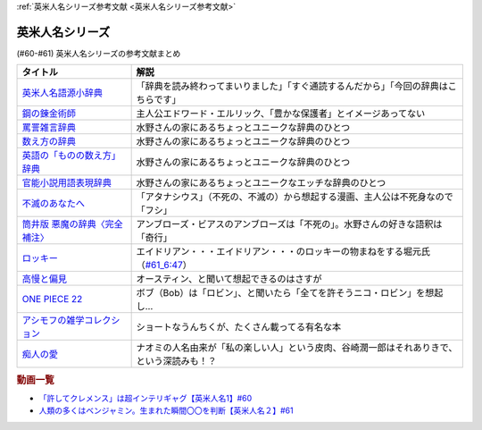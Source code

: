 .. _英米人名シリーズ参考文献:

:ref:`英米人名シリーズ参考文献 <英米人名シリーズ参考文献>`

英米人名シリーズ
=================================

(#60-#61) 英米人名シリーズの参考文献まとめ

.. raw:: html

  <!--英米人名語源小辞典--><a href="https://www.amazon.co.jp/%E8%8B%B1%E7%B1%B3%E4%BA%BA%E5%90%8D%E8%AA%9E%E6%BA%90%E5%B0%8F%E8%BE%9E%E5%85%B8-%E3%82%A8%E3%83%AA%E3%83%83%E3%82%AF%E3%83%BB%E3%83%91%E3%83%BC%E3%83%88%E3%83%AA%E3%83%83%E3%82%B8/dp/4861106737?__mk_ja_JP=%E3%82%AB%E3%82%BF%E3%82%AB%E3%83%8A&dchild=1&keywords=%E8%8B%B1%E7%B1%B3%E4%BA%BA%E5%90%8D%E8%AA%9E%E6%BA%90&qid=1633016012&s=books&sr=1-1&linkCode=li1&tag=takaoutputblo-22&linkId=b159403da789c30befcced2ced49f3be&language=ja_JP&ref_=as_li_ss_il" target="_blank"><img border="0" src="//ws-fe.amazon-adsystem.com/widgets/q?_encoding=UTF8&ASIN=4861106737&Format=_SL110_&ID=AsinImage&MarketPlace=JP&ServiceVersion=20070822&WS=1&tag=takaoutputblo-22&language=ja_JP" ></a><img src="https://ir-jp.amazon-adsystem.com/e/ir?t=takaoutputblo-22&language=ja_JP&l=li1&o=9&a=4861106737" width="1" height="1" border="0" alt="" style="border:none !important; margin:0px !important;" />
  <!--鋼の錬金術師--><a href="https://www.amazon.co.jp/%E9%8B%BC%E3%81%AE%E9%8C%AC%E9%87%91%E8%A1%93%E5%B8%AB-1%E5%B7%BB-%E3%83%87%E3%82%B8%E3%82%BF%E3%83%AB%E7%89%88%E3%82%AC%E3%83%B3%E3%82%AC%E3%83%B3%E3%82%B3%E3%83%9F%E3%83%83%E3%82%AF%E3%82%B9-%E8%8D%92%E5%B7%9D%E5%BC%98-ebook/dp/B009T8RYF8?keywords=%E9%8B%BC%E3%81%AE%E9%8C%AC%E9%87%91%E8%A1%93%E5%B8%AB&qid=1652100951&s=books&sprefix=%E3%81%AF%E3%81%8C%E3%81%AD%E3%81%AE%2Cstripbooks%2C163&sr=1-1&linkCode=li1&tag=takaoutputblo-22&linkId=34a3d3d22afe48b065d14e33db6fe98d&language=ja_JP&ref_=as_li_ss_il" target="_blank"><img border="0" src="//ws-fe.amazon-adsystem.com/widgets/q?_encoding=UTF8&ASIN=B009T8RYF8&Format=_SL110_&ID=AsinImage&MarketPlace=JP&ServiceVersion=20070822&WS=1&tag=takaoutputblo-22&language=ja_JP" ></a><img src="https://ir-jp.amazon-adsystem.com/e/ir?t=takaoutputblo-22&language=ja_JP&l=li1&o=9&a=B009T8RYF8" width="1" height="1" border="0" alt="" style="border:none !important; margin:0px !important;" />
  <!--罵詈雑言辞典--><a href="https://www.amazon.co.jp/%E7%BD%B5%E8%A9%88%E9%9B%91%E8%A8%80%E8%BE%9E%E5%85%B8-%E6%96%B0%E8%A3%85%E7%89%88-%E5%A5%A5%E5%B1%B1-%E7%9B%8A%E6%9C%97/dp/4490108923?&linkCode=li1&tag=takaoutputblo-22&linkId=f7b7e16957d9859cbc7f14c711a8370e&language=ja_JP&ref_=as_li_ss_il" target="_blank"><img border="0" src="//ws-fe.amazon-adsystem.com/widgets/q?_encoding=UTF8&ASIN=4490108923&Format=_SL110_&ID=AsinImage&MarketPlace=JP&ServiceVersion=20070822&WS=1&tag=takaoutputblo-22&language=ja_JP" ></a><img src="https://ir-jp.amazon-adsystem.com/e/ir?t=takaoutputblo-22&language=ja_JP&l=li1&o=9&a=4490108923" width="1" height="1" border="0" alt="" style="border:none !important; margin:0px !important;" />
  <!--数え方の辞典--><a href="https://www.amazon.co.jp/%E6%95%B0%E3%81%88%E6%96%B9%E3%81%AE%E8%BE%9E%E5%85%B8-%E9%A3%AF%E7%94%B0-%E6%9C%9D%E5%AD%90/dp/4095052015?__mk_ja_JP=%E3%82%AB%E3%82%BF%E3%82%AB%E3%83%8A&dchild=1&keywords=%E6%95%B0%E3%81%88%E6%96%B9%E3%81%AE%E8%BE%9E%E5%85%B8&qid=1633015422&s=books&sr=1-1&linkCode=li1&tag=takaoutputblo-22&linkId=3f6c5f406c4ac02f6fed1923f13bc24d&language=ja_JP&ref_=as_li_ss_il" target="_blank"><img border="0" src="//ws-fe.amazon-adsystem.com/widgets/q?_encoding=UTF8&ASIN=4095052015&Format=_SL110_&ID=AsinImage&MarketPlace=JP&ServiceVersion=20070822&WS=1&tag=takaoutputblo-22&language=ja_JP" ></a><img src="https://ir-jp.amazon-adsystem.com/e/ir?t=takaoutputblo-22&language=ja_JP&l=li1&o=9&a=4095052015" width="1" height="1" border="0" alt="" style="border:none !important; margin:0px !important;" />
  <!--英語の「ものの数え方」辞典--><a href="https://www.amazon.co.jp/%E8%8B%B1%E8%AA%9E%E3%81%AE%E3%80%8C%E3%82%82%E3%81%AE%E3%81%AE%E6%95%B0%E3%81%88%E6%96%B9%E3%80%8D%E8%BE%9E%E5%85%B8-%E7%80%AC%E8%B0%B7-%E5%BB%A3%E4%B8%80/dp/4877460985?__mk_ja_JP=%E3%82%AB%E3%82%BF%E3%82%AB%E3%83%8A&dchild=1&keywords=%E8%8B%B1%E8%AA%9E+%E6%95%B0%E3%81%88%E6%96%B9&qid=1633015381&s=books&sr=1-1&linkCode=li1&tag=takaoutputblo-22&linkId=10e51976c17b7f39c8d3db63eb31e873&language=ja_JP&ref_=as_li_ss_il" target="_blank"><img border="0" src="//ws-fe.amazon-adsystem.com/widgets/q?_encoding=UTF8&ASIN=4877460985&Format=_SL110_&ID=AsinImage&MarketPlace=JP&ServiceVersion=20070822&WS=1&tag=takaoutputblo-22&language=ja_JP" ></a><img src="https://ir-jp.amazon-adsystem.com/e/ir?t=takaoutputblo-22&language=ja_JP&l=li1&o=9&a=4877460985" width="1" height="1" border="0" alt="" style="border:none !important; margin:0px !important;" />
  <!--官能小説用語表現辞典--><a href="https://www.amazon.co.jp/%E5%AE%98%E8%83%BD%E5%B0%8F%E8%AA%AC%E7%94%A8%E8%AA%9E%E8%A1%A8%E7%8F%BE%E8%BE%9E%E5%85%B8-%E3%81%A1%E3%81%8F%E3%81%BE%E6%96%87%E5%BA%AB-%E6%B0%B8%E7%94%B0-%E5%AE%88%E5%BC%98/dp/4480422331?__mk_ja_JP=%E3%82%AB%E3%82%BF%E3%82%AB%E3%83%8A&crid=FBXDG4V97VB&dchild=1&keywords=%E5%AE%98%E8%83%BD%E5%B0%8F%E8%AA%AC%E8%A1%A8%E7%8F%BE&qid=1633015505&s=books&sprefix=%E5%AE%98%E8%83%BD%E5%B0%8F%E8%AA%AC%E8%A1%A8%E7%8F%BE%2Cstripbooks%2C256&sr=1-2&linkCode=li1&tag=takaoutputblo-22&linkId=7918680689590cc2d791578ae60bc764&language=ja_JP&ref_=as_li_ss_il" target="_blank"><img border="0" src="//ws-fe.amazon-adsystem.com/widgets/q?_encoding=UTF8&ASIN=4480422331&Format=_SL110_&ID=AsinImage&MarketPlace=JP&ServiceVersion=20070822&WS=1&tag=takaoutputblo-22&language=ja_JP" ></a><img src="https://ir-jp.amazon-adsystem.com/e/ir?t=takaoutputblo-22&language=ja_JP&l=li1&o=9&a=4480422331" width="1" height="1" border="0" alt="" style="border:none !important; margin:0px !important;" />
  <!--筒井版 悪魔の辞典〈完全補注〉--><a href="https://www.amazon.co.jp/%E7%AD%92%E4%BA%95%E7%89%88-%E6%82%AA%E9%AD%94%E3%81%AE%E8%BE%9E%E5%85%B8%E3%80%88%E5%AE%8C%E5%85%A8%E8%A3%9C%E6%B3%A8%E3%80%89%E4%B8%8A-%E8%AC%9B%E8%AB%87%E7%A4%BE-%CE%B1%E6%96%87%E5%BA%AB-%E3%82%A2%E3%83%B3%E3%83%96%E3%83%AD%E3%83%BC%E3%82%BA%E3%83%BB%E3%83%93%E3%82%A2%E3%82%B9/dp/4062812525?pd_rd_w=D08gK&pf_rd_p=ae64b7f5-458b-4e9a-9b07-1feecb909091&pf_rd_r=E1K9R2MGBSG1GDHV7QS9&pd_rd_r=788cb121-8ad4-415e-a631-4d88844f522a&pd_rd_wg=fDWoa&pd_rd_i=4062812525&psc=1&linkCode=li1&tag=takaoutputblo-22&linkId=3f5a314189d9b6abadc6f4cb38ba5bf4&language=ja_JP&ref_=as_li_ss_il" target="_blank"><img border="0" src="//ws-fe.amazon-adsystem.com/widgets/q?_encoding=UTF8&ASIN=4062812525&Format=_SL110_&ID=AsinImage&MarketPlace=JP&ServiceVersion=20070822&WS=1&tag=takaoutputblo-22&language=ja_JP" ></a><img src="https://ir-jp.amazon-adsystem.com/e/ir?t=takaoutputblo-22&language=ja_JP&l=li1&o=9&a=4062812525" width="1" height="1" border="0" alt="" style="border:none !important; margin:0px !important;" />
  <!--不滅のあなたへ--><a href="https://www.amazon.co.jp/%E4%B8%8D%E6%BB%85%E3%81%AE%E3%81%82%E3%81%AA%E3%81%9F%E3%81%B8%EF%BC%88%EF%BC%91%EF%BC%89-%E9%80%B1%E5%88%8A%E5%B0%91%E5%B9%B4%E3%83%9E%E3%82%AC%E3%82%B8%E3%83%B3%E3%82%B3%E3%83%9F%E3%83%83%E3%82%AF%E3%82%B9-%E5%A4%A7%E4%BB%8A%E8%89%AF%E6%99%82-ebook/dp/B01MRY6BVF?__mk_ja_JP=%E3%82%AB%E3%82%BF%E3%82%AB%E3%83%8A&dchild=1&keywords=%E4%B8%8D%E6%BB%85%E3%81%AE%E3%81%82%E3%81%AA%E3%81%9F%E3%81%B8&qid=1633015984&s=books&sr=1-5&linkCode=li1&tag=takaoutputblo-22&linkId=e608a695b9b91e0a0fc51924684ead0d&language=ja_JP&ref_=as_li_ss_il" target="_blank"><img border="0" src="//ws-fe.amazon-adsystem.com/widgets/q?_encoding=UTF8&ASIN=B01MRY6BVF&Format=_SL110_&ID=AsinImage&MarketPlace=JP&ServiceVersion=20070822&WS=1&tag=takaoutputblo-22&language=ja_JP" ></a><img src="https://ir-jp.amazon-adsystem.com/e/ir?t=takaoutputblo-22&language=ja_JP&l=li1&o=9&a=B01MRY6BVF" width="1" height="1" border="0" alt="" style="border:none !important; margin:0px !important;" />
  <!--ロッキー --><a href="https://www.amazon.co.jp/%E3%83%AD%E3%83%83%E3%82%AD%E3%83%BC-%E7%89%B9%E5%88%A5%E7%B7%A8-DVD-%E3%82%B7%E3%83%AB%E3%83%99%E3%82%B9%E3%82%BF%E3%83%BC%E3%83%BB%E3%82%B9%E3%82%BF%E3%83%AD%E3%83%BC%E3%83%B3/dp/B01MY8T4NS?pd_rd_w=rK0RK&pf_rd_p=eb649620-718d-4f3b-9aaa-29b215914196&pf_rd_r=VD9ZB2ZGACAPFJ0K1QYX&pd_rd_r=67899d18-76dc-45bf-95a5-abbb31c421aa&pd_rd_wg=8fMmH&pd_rd_i=B01MY8T4NS&psc=1&linkCode=li1&tag=takaoutputblo-22&linkId=c3f55ead88fecfbb6e514994774bd7df&language=ja_JP&ref_=as_li_ss_il" target="_blank"><img border="0" src="//ws-fe.amazon-adsystem.com/widgets/q?_encoding=UTF8&ASIN=B01MY8T4NS&Format=_SL110_&ID=AsinImage&MarketPlace=JP&ServiceVersion=20070822&WS=1&tag=takaoutputblo-22&language=ja_JP" ></a><img src="https://ir-jp.amazon-adsystem.com/e/ir?t=takaoutputblo-22&language=ja_JP&l=li1&o=9&a=B01MY8T4NS" width="1" height="1" border="0" alt="" style="border:none !important; margin:0px !important;" />
  <!--高慢と偏見--><a href="https://www.amazon.co.jp/gp/product/B079BF6KGF?&linkCode=li1&tag=takaoutputblo-22&linkId=0c483149bba65da325382c3e52b314a0&language=ja_JP&ref_=as_li_ss_il" target="_blank"><img border="0" src="//ws-fe.amazon-adsystem.com/widgets/q?_encoding=UTF8&ASIN=B079BF6KGF&Format=_SL110_&ID=AsinImage&MarketPlace=JP&ServiceVersion=20070822&WS=1&tag=takaoutputblo-22&language=ja_JP" ></a><img src="https://ir-jp.amazon-adsystem.com/e/ir?t=takaoutputblo-22&language=ja_JP&l=li1&o=9&a=B079BF6KGF" width="1" height="1" border="0" alt="" style="border:none !important; margin:0px !important;" />
  <!--ONE PIECE 22--><a href="https://www.amazon.co.jp/ONE-PIECE-%E3%83%A2%E3%83%8E%E3%82%AF%E3%83%AD%E7%89%88-22-%E3%82%B8%E3%83%A3%E3%83%B3%E3%83%97%E3%82%B3%E3%83%9F%E3%83%83%E3%82%AF%E3%82%B9DIGITAL-ebook/dp/B009GZK4XS?__mk_ja_JP=%E3%82%AB%E3%82%BF%E3%82%AB%E3%83%8A&crid=2EUJ2UIDEUA9U&keywords=%E3%83%AF%E3%83%B3%E3%83%94%E3%83%BC%E3%82%B9+22&qid=1652103480&s=books&sprefix=%E3%83%AF%E3%83%B3%E3%83%94%E3%83%BC%E3%82%B9+22%2Cstripbooks%2C249&sr=1-1&linkCode=li1&tag=takaoutputblo-22&linkId=4399d7b0148dda5f3500cf41e0a92ccb&language=ja_JP&ref_=as_li_ss_il" target="_blank"><img border="0" src="//ws-fe.amazon-adsystem.com/widgets/q?_encoding=UTF8&ASIN=B009GZK4XS&Format=_SL110_&ID=AsinImage&MarketPlace=JP&ServiceVersion=20070822&WS=1&tag=takaoutputblo-22&language=ja_JP" ></a><img src="https://ir-jp.amazon-adsystem.com/e/ir?t=takaoutputblo-22&language=ja_JP&l=li1&o=9&a=B009GZK4XS" width="1" height="1" border="0" alt="" style="border:none !important; margin:0px !important;" />
  <!--アシモフの雑学コレクション--><a href="https://www.amazon.co.jp/%E3%82%A2%E3%82%B7%E3%83%A2%E3%83%95%E3%81%AE%E9%9B%91%E5%AD%A6%E3%82%B3%E3%83%AC%E3%82%AF%E3%82%B7%E3%83%A7%E3%83%B3-%E6%96%B0%E6%BD%AE%E6%96%87%E5%BA%AB-%E3%82%A2%E3%82%A4%E3%82%B6%E3%83%83%E3%82%AF-%E3%82%A2%E3%82%B7%E3%83%A2%E3%83%95/dp/4102186042?&linkCode=li1&tag=takaoutputblo-22&linkId=3221080239e8cef29cda75568632dfa4&language=ja_JP&ref_=as_li_ss_il" target="_blank"><img border="0" src="//ws-fe.amazon-adsystem.com/widgets/q?_encoding=UTF8&ASIN=4102186042&Format=_SL110_&ID=AsinImage&MarketPlace=JP&ServiceVersion=20070822&WS=1&tag=takaoutputblo-22&language=ja_JP" ></a><img src="https://ir-jp.amazon-adsystem.com/e/ir?t=takaoutputblo-22&language=ja_JP&l=li1&o=9&a=4102186042" width="1" height="1" border="0" alt="" style="border:none !important; margin:0px !important;" />
  <!--痴人の愛--><a href="https://www.amazon.co.jp/%E7%97%B4%E4%BA%BA%E3%81%AE%E6%84%9B-%E8%B0%B7%E5%B4%8E-%E6%BD%A4%E4%B8%80%E9%83%8E-ebook/dp/B075F1Y9L1?keywords=%E7%97%B4%E4%BA%BA%E3%81%AE%E6%84%9B+%E8%B0%B7%E5%B4%8E%E6%BD%A4%E4%B8%80%E9%83%8E&qid=1652104880&s=books&sprefix=%E3%81%A1%E3%81%98%E3%82%93%E3%81%AE%2Cstripbooks%2C202&sr=1-1&linkCode=li1&tag=takaoutputblo-22&linkId=486b1fd298ebaaf59abb3173525c79f4&language=ja_JP&ref_=as_li_ss_il" target="_blank"><img border="0" src="//ws-fe.amazon-adsystem.com/widgets/q?_encoding=UTF8&ASIN=B075F1Y9L1&Format=_SL110_&ID=AsinImage&MarketPlace=JP&ServiceVersion=20070822&WS=1&tag=takaoutputblo-22&language=ja_JP" ></a><img src="https://ir-jp.amazon-adsystem.com/e/ir?t=takaoutputblo-22&language=ja_JP&l=li1&o=9&a=B075F1Y9L1" width="1" height="1" border="0" alt="" style="border:none !important; margin:0px !important;" />

+----------------------------------+--------------------------------------------------------------------------------------------+
|             タイトル             |                                            解説                                            |
+==================================+============================================================================================+
| `英米人名語源小辞典`_            | 「辞典を読み終わってまいりました」「すぐ通読するんだから」「今回の辞典はこちらです」       |
+----------------------------------+--------------------------------------------------------------------------------------------+
| `鋼の錬金術師`_                  | 主人公エドワード・エルリック、「豊かな保護者」とイメージあってない                         |
+----------------------------------+--------------------------------------------------------------------------------------------+
| `罵詈雑言辞典`_                  | 水野さんの家にあるちょっとユニークな辞典のひとつ                                           |
+----------------------------------+--------------------------------------------------------------------------------------------+
| `数え方の辞典`_                  | 水野さんの家にあるちょっとユニークな辞典のひとつ                                           |
+----------------------------------+--------------------------------------------------------------------------------------------+
| `英語の「ものの数え方」辞典`_    | 水野さんの家にあるちょっとユニークな辞典のひとつ                                           |
+----------------------------------+--------------------------------------------------------------------------------------------+
| `官能小説用語表現辞典`_          | 水野さんの家にあるちょっとユニークなエッチな辞典のひとつ                                   |
+----------------------------------+--------------------------------------------------------------------------------------------+
| `不滅のあなたへ`_                | 「アタナシウス」（不死の、不滅の）から想起する漫画、主人公は不死身なので「フシ」           |
+----------------------------------+--------------------------------------------------------------------------------------------+
| `筒井版 悪魔の辞典〈完全補注〉`_ | アンブローズ・ビアスのアンブローズは「不死の」。水野さんの好きな語釈は「奇行」             |
+----------------------------------+--------------------------------------------------------------------------------------------+
| `ロッキー`_                      | エイドリアン・・・エイドリアン・・・のロッキーの物まねをする堀元氏（`#61_6:47`_）          |
+----------------------------------+--------------------------------------------------------------------------------------------+
| `高慢と偏見`_                    | オースティン、と聞いて想起できるのはさすが                                                 |
+----------------------------------+--------------------------------------------------------------------------------------------+
| `ONE PIECE 22`_                  | ボブ（Bob）は「ロビン」、と聞いたら「全てを許そうニコ・ロビン」を想起し…                   |
+----------------------------------+--------------------------------------------------------------------------------------------+
| `アシモフの雑学コレクション`_    | ショートなうんちくが、たくさん載ってる有名な本                                             |
+----------------------------------+--------------------------------------------------------------------------------------------+
| `痴人の愛`_                      | ナオミの人名由来が「私の楽しい人」という皮肉、谷崎潤一郎はそれありきで、という深読みも！？ |
+----------------------------------+--------------------------------------------------------------------------------------------+

.. _痴人の愛: https://amzn.to/396oDYX
.. _ONE PIECE 22: https://amzn.to/3Fw7qEp
.. _高慢と偏見: https://amzn.to/3KXcpz6
.. _#61_6:47: https://youtu.be/SbV9O7Gd4Sk?t=417s
.. _ロッキー: https://amzn.to/3KYueOv
.. _アシモフの雑学コレクション: https://amzn.to/3Mazkby
.. _鋼の錬金術師: https://amzn.to/3w7a4wg
.. _不滅のあなたへ: https://amzn.to/388Eu9C
.. _筒井版 悪魔の辞典〈完全補注〉: https://amzn.to/3N6h6IF
.. _官能小説用語表現辞典: https://amzn.to/39OvF59
.. _英語の「ものの数え方」辞典: https://amzn.to/3snrYtC
.. _数え方の辞典: https://amzn.to/3MYAib4
.. _罵詈雑言辞典: https://amzn.to/3wirPcd
.. _英米人名語源小辞典: https://amzn.to/3P9TjcD


.. rubric:: 動画一覧
* `「許してクレメンス」は超インテリギャグ【英米人名1】#60`_
* `人類の多くはベンジャミン。生まれた瞬間〇〇を判断【英米人名２】#61`_

.. _人類の多くはベンジャミン。生まれた瞬間〇〇を判断【英米人名２】#61: https://www.youtube.com/watch?v=SbV9O7Gd4Sk
.. _「許してクレメンス」は超インテリギャグ【英米人名1】#60: https://www.youtube.com/watch?v=bkZbSiwHBWc

